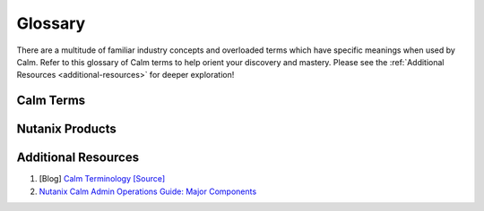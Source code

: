 .. glossary:

------------
Glossary
------------

There are a multitude of familiar industry concepts and overloaded terms which have specific meanings when used by Calm.
Refer to this glossary of Calm terms to help orient your discovery and mastery.
Please see the :ref:`Additional Resources <additional-resources>` for deeper exploration!

Calm Terms
++++++++++++++++++++

.. glossary::

    Action
        A set of seqentially executed :term:`tasks <task>` in a :term:`blueprint`.
        Basic actions included in every blueprint consist of: Create, Delete, Stop, Start, Restart.
        A developer role can create additional custom actions (such as a runbook), scale-in and scale-out actions, pre- and post- create actions.

    Application
        A deployment instance of a :term:`blueprint`.
        A top level Calm menu icon.

    Application Profile
        A developer role can bundle and name a set of :term:`blueprint` variables and service creation definitions into a :term:`Application Profile`.
        An operator role can choose an application profile during blueprint launch for deployment choice.
        Examples: service resource sizes (small, medium, or large), deployment scenarios (development, staging, or production).

    Blueprint
        An application model of :term:`service` topology with orchestrational :term:`dependency` of :term:`action` and :term:`task`,
        a blueprint must contain at least one :term:`service` and default :term:`application profile`.
        A top level Calm menu icon.

    Brownfield
        A blueprint consisting of imported :term:`existing machine` from a :term:`provider`.

    Calm
        Calm is an application lifecycle manager, which provides an automation platform to model your business governance, applications, and infrastructure together as a single artifact: the blueprint.
        Currently, Calm is delivered in Nutanix :term:`Prism Central` and enabled with one-click.

    Dependency
        A logical sequential connection between services, orchestrating their basic actions together, indicated by a white arrow.
        A generated or developer specified sequential connection between :term:`task` (across services in the same action), indicated by an orange arc.

    Epsilon
        The workflow engine of Calm, it is an internal component controlled by Life Cycle Manager, and used by other :term:`Prism Central` facilites.

    eScript (Epsilon Script)
        A Calm :term:`task` type to execute a local, restricted Python environment.

    Existing Machine
        An existing service (not provisioned by Calm) which can be managed by :term:`task`.

    Kubernetes
        A container management and hosting system, see https://kubernetes.io

    Macro
        Either a Calm built-in or blueprint specified :term:`variable` that can be used in :term:`task` and variables.

    Marketplace
        An end-user, self-service portal of published Calm blueprints, controlled by projects and roles, in Prism Central.
        A top level Calm menu icon.

    Prism Central
        The Nutanix scale-out control plane to manage multiple joined Nutanix clusters and provide
        advanced management capabilites (:term:`Calm`, :term:`Flow`, :term:`Karbon`, etc.) from a single pane of glass web console.

    Project
        A combined bundle of users or groups associated with :term:`roles <Role>` who can access :term:`providers <Provider>`
        with resource quotas.
        A top level Calm menu icon.

    Provider
        An infrastructure host that provides :term`services <service>` with specified show back resource costs.
        Specified in Calm > Settings.

    Role
        A set of permissions that define a user's abilities. e.g.: start a VM, create a Calm blueprint.

    Runtime
        A runtime property allows the specified property to be overriden at :term:`blueprint` or action launch.

    Secret
        A credential password or key, an :term:`application profile` or service variable specified with a secret property.
        Secrets are specified by the developer :term:`role`, they are hidden when a blueprint is saved to prevent stealing.
        Secrets are blanked when a blueprint is exported and secrets are blanked out in :term:`task` output.

    Service
        An instance of a :term:`substrate`, typically a virtual machine, existing machine, or a :term:`Kubernetes` pod.

    Substrate
        An infrastructure :term:`provider` instance, a :term:`blueprint` can use all the providers enabled in a :term:`project`.

    Task
        An individual stage of operational execution in an :term:`action`.

    Variable
        A :term:`blueprint` property: statically set by the developer :term:`role` with a default value,
        used as a macro in :term:`task`, and specified with a :term:`runtime` property to delegate setting by an operator role during blueprint launch.

Nutanix Products
++++++++++++++++++++

.. glossary::

    Calm
        Self-service application-centric automation and management, see :term:`Calm` and https://www.nutanix.com/products/calm.
        Currently, Calm is delivered in Nutanix :term:`Prism Central` and enabled with one-click.

    Era
        Database-as-a-Service (DBaaS) automation and data management, see https://www.nutanix.com/products/era.

    Flow
        Microsegmentation (distributed firewall) security and management for Nutanix cluster services,
        see https://www.nutanix.com/products/flow.
        Flow is delivered in Nutanix :term:`Prism Central` and enabled with one-click.

    Karbon
        A platform-as-a-service (PaaS), managed container offering for :term:`Kubernetes`,
        see https://www.nutanix.com/products/karbon.
        Currently, Karbon is delivered in Nutanix :term:`Prism Central` and enabled with one-click.

    Prism Central
        See :term:`Prism Central` and https://www.nutanix.com/products/prism.

.. _additional-resources:

Additional Resources
++++++++++++++++++++

#. [Blog] `Calm Terminology <https://next.nutanix.com/blog-40/calm-terminology-actions-and-dependencies-33852>`_ `[Source] <https://github.com/MichaelHaigh/calm-blueprints/blob/master/DependencyTaskExample/README.md>`_
#. `Nutanix Calm Admin Operations Guide: Major Components <https://portal.nutanix.com/#/page/docs/details?targetId=Nutanix-Calm-Admin-Operations-Guide-v297:nuc-nucalm-major-components-c.html>`_
